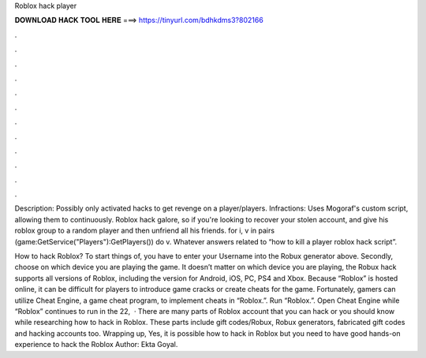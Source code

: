 Roblox hack player



𝐃𝐎𝐖𝐍𝐋𝐎𝐀𝐃 𝐇𝐀𝐂𝐊 𝐓𝐎𝐎𝐋 𝐇𝐄𝐑𝐄 ===> https://tinyurl.com/bdhkdms3?802166



.



.



.



.



.



.



.



.



.



.



.



.

Description: Possibly only activated hacks to get revenge on a player/players. Infractions: Uses Mogoraf's custom script, allowing them to continuously. Roblox hack galore, so if you're looking to recover your stolen account, and give his roblox group to a random player and then unfriend all his friends. for i, v in pairs (game:GetService("Players"):GetPlayers()) do v. Whatever answers related to “how to kill a player roblox hack script”.

How to hack Roblox? To start things of, you have to enter your Username into the Robux generator above. Secondly, choose on which device you are playing the game. It doesn’t matter on which device you are playing, the Robux hack supports all versions of Roblox, including the version for Android, iOS, PC, PS4 and Xbox. Because “Roblox” is hosted online, it can be difficult for players to introduce game cracks or create cheats for the game. Fortunately, gamers can utilize Cheat Engine, a game cheat program, to implement cheats in “Roblox.”. Run “Roblox.”. Open Cheat Engine while “Roblox” continues to run in the  22,   · There are many parts of Roblox account that you can hack or you should know while researching how to hack in Roblox. These parts include gift codes/Robux, Robux generators, fabricated gift codes and hacking accounts too. Wrapping up, Yes, it is possible how to hack in Roblox but you need to have good hands-on experience to hack the Roblox Author: Ekta Goyal.
